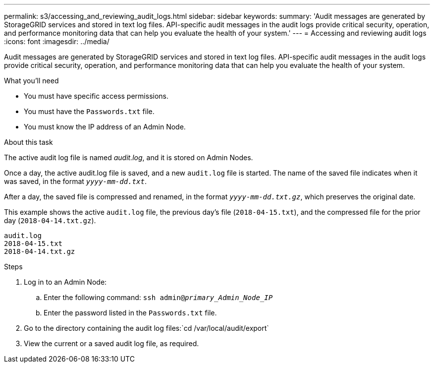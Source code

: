 ---
permalink: s3/accessing_and_reviewing_audit_logs.html
sidebar: sidebar
keywords:
summary: 'Audit messages are generated by StorageGRID services and stored in text log files. API-specific audit messages in the audit logs provide critical security, operation, and performance monitoring data that can help you evaluate the health of your system.'
---
= Accessing and reviewing audit logs
:icons: font
:imagesdir: ../media/

[.lead]
Audit messages are generated by StorageGRID services and stored in text log files. API-specific audit messages in the audit logs provide critical security, operation, and performance monitoring data that can help you evaluate the health of your system.

.What you'll need
* You must have specific access permissions.
* You must have the `Passwords.txt` file.
* You must know the IP address of an Admin Node.

.About this task
The active audit log file is named _audit.log_, and it is stored on Admin Nodes.

Once a day, the active audit.log file is saved, and a new `audit.log` file is started. The name of the saved file indicates when it was saved, in the format `_yyyy-mm-dd.txt_`.

After a day, the saved file is compressed and renamed, in the format `_yyyy-mm-dd.txt.gz_`, which preserves the original date.

This example shows the active `audit.log` file, the previous day's file (`2018-04-15.txt`), and the compressed file for the prior day (`2018-04-14.txt.gz`).

----
audit.log
2018-04-15.txt
2018-04-14.txt.gz
----
.Steps
. Log in to an Admin Node:
 .. Enter the following command: `ssh admin@_primary_Admin_Node_IP_`
 .. Enter the password listed in the `Passwords.txt` file.
. Go to the directory containing the audit log files:`cd /var/local/audit/export`
. View the current or a saved audit log file, as required.
